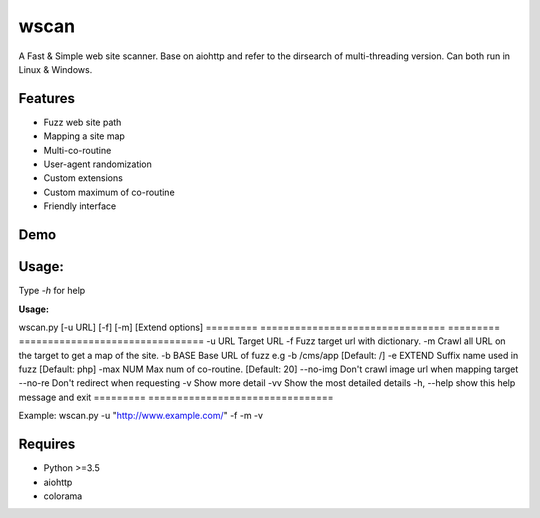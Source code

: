 wscan
=====

A Fast & Simple web site scanner.
Base on aiohttp and refer to the dirsearch of multi-threading version.
Can both run in Linux & Windows.

Features
-------
- Fuzz web site path
- Mapping a site map
- Multi-co-routine
- User-agent randomization
- Custom extensions
- Custom maximum of co-routine
- Friendly interface

Demo
----

.. image:: https://raw.githubusercontent.com/WananpIG/wscan/master/wscan_test.gif

Usage:
-----

Type *-h* for help

**Usage:** 

wscan.py [-u URL] [-f] [-m] [Extend options]
=========        ================================
=========        ================================
-u URL           Target URL
-f               Fuzz target url with dictionary.
-m               Crawl all URL on the target to get a map of the site.
-b BASE          Base URL of fuzz e.g -b /cms/app \[Default: /\]
-e EXTEND        Suffix name used in fuzz \[Default: php\]
-max   NUM         Max num of co-routine. \[Default: 20\]
--no-img         Don't crawl image url when mapping target
--no-re          Don't redirect when requesting
-v               Show more detail
-vv              Show the most detailed details
-h, --help       show this help message and exit
=========        ================================


Example: wscan.py -u "http://www.example.com/" -f -m -v


Requires
--------
- Python >=3.5
- aiohttp
- colorama



